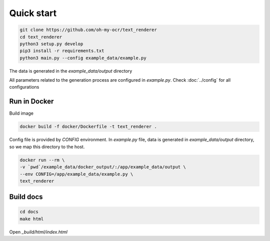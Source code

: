 Quick start
===========

.. code-block:: bash

    git clone https://github.com/oh-my-ocr/text_renderer
    cd text_renderer
    python3 setup.py develop
    pip3 install -r requirements.txt
    python3 main.py --config example_data/example.py

The data is generated in the `example_data/output` directory

All parameters related to the generation process are configured in `example.py`.
Check :doc:`../config` for all configurations


Run in Docker
-------------

Build image

.. code-block:: bash

    docker build -f docker/Dockerfile -t text_renderer .

Config file is provided by `CONFIG` environment.
In `example.py` file, data is generated in `example_data/output` directory,
so we map this directory to the host.

.. code-block:: bash

    docker run --rm \
    -v `pwd`/example_data/docker_output/:/app/example_data/output \
    --env CONFIG=/app/example_data/example.py \
    text_renderer

Build docs
----------

.. code-block:: bash

    cd docs
    make html

Open `_build/html/index.html`
